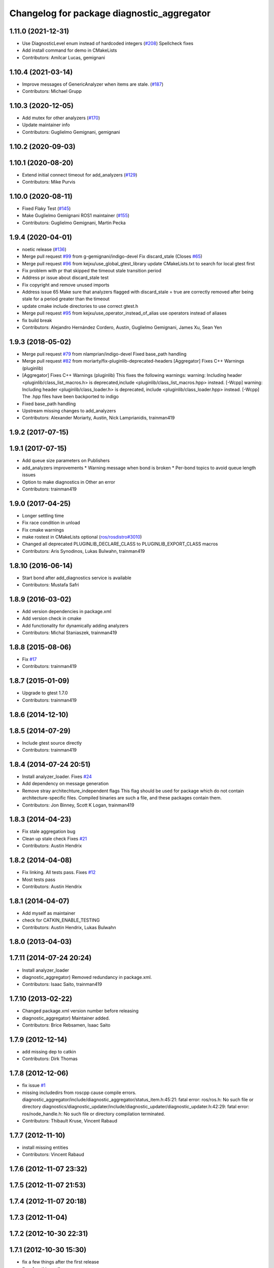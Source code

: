 ^^^^^^^^^^^^^^^^^^^^^^^^^^^^^^^^^^^^^^^^^^^
Changelog for package diagnostic_aggregator
^^^^^^^^^^^^^^^^^^^^^^^^^^^^^^^^^^^^^^^^^^^

1.11.0 (2021-12-31)
-------------------
* Use DiagnosticLevel enum instead of hardcoded integers (`#208 <https://github.com/ros/diagnostics/issues/208>`_)
  Spellcheck fixes
* Add install command for demo in CMakeLists
* Contributors: Amilcar Lucas, gemignani

1.10.4 (2021-03-14)
-------------------
* Improve messages of GenericAnalyzer when items are stale. (`#187 <https://github.com/ros/diagnostics/issues/187>`_)
* Contributors: Michael Grupp

1.10.3 (2020-12-05)
-------------------
* Add mutex for other analyzers (`#170 <https://github.com/ros/diagnostics/issues/170>`_)
* Update maintainer info
* Contributors: Guglielmo Gemignani, gemignani

1.10.2 (2020-09-03)
-------------------

1.10.1 (2020-08-20)
-------------------
* Extend initial connect timeout for add_analyzers (`#129 <https://github.com/ros/diagnostics/issues/129>`_)
* Contributors: Mike Purvis

1.10.0 (2020-08-11)
-------------------
* Fixed Flaky Test (`#145 <https://github.com/ros/diagnostics/issues/145>`_)
* Make Guglielmo Gemignani ROS1 maintainer (`#155 <https://github.com/ros/diagnostics/issues/155>`_)
* Contributors: Guglielmo Gemignani, Martin Pecka

1.9.4 (2020-04-01)
------------------
* noetic release (`#136 <https://github.com/ros/diagnostics/issues/136>`_)
* Merge pull request `#99 <https://github.com/ros/diagnostics/issues/99>`_ from g-gemignani/indigo-devel
  Fix discard_stale (Closes `#65 <https://github.com/ros/diagnostics/issues/65>`_)
* Merge pull request `#96 <https://github.com/ros/diagnostics/issues/96>`_ from kejxu/use_global_gtest_library
  update CMakeLists.txt to search for local gtest first
* Fix problem with pr that skipped the timeout stale transition period
* Address pr issue about discard_stale test
* Fix copyright and remove unused imports
* Address issue 65
  Make sure that analyzers flagged with discard_stale = true are correctly
  removed after being stale for a period greater than the timeout
* update cmake include directories to use correct gtest.h
* Merge pull request `#95 <https://github.com/ros/diagnostics/issues/95>`_ from kejxu/use_operator_instead_of_alias
  use operators instead of aliases
* fix build break
* Contributors: Alejandro Hernández Cordero, Austin, Guglielmo Gemignani, James Xu, Sean Yen

1.9.3 (2018-05-02)
------------------
* Merge pull request `#79 <https://github.com/ros/diagnostics/issues/79>`_ from nlamprian/indigo-devel
  Fixed base_path handling
* Merge pull request `#82 <https://github.com/ros/diagnostics/issues/82>`_ from moriarty/fix-pluginlib-deprecated-headers
  [Aggregator] Fixes C++ Warnings (pluginlib)
* [Aggregator] Fixes C++ Warnings (pluginlib)
  This fixes the following warnings:
  warning: Including header <pluginlib/class_list_macros.h>
  is deprecated,include <pluginlib/class_list_macros.hpp> instead. [-Wcpp]
  warning: Including header <pluginlib/class_loader.h>
  is deprecated, include <pluginlib/class_loader.hpp> instead. [-Wcpp]
  The .hpp files have been backported to indigo
* Fixed base_path handling
* Upstream missing changes to add_analyzers
* Contributors: Alexander Moriarty, Austin, Nick Lamprianidis, trainman419

1.9.2 (2017-07-15)
------------------

1.9.1 (2017-07-15)
------------------
* Add queue size parameters on Publishers
* add_analyzers improvements
  * Warning message when bond is broken
  * Per-bond topics to avoid queue length issues
* Option to make diagnostics in Other an error
* Contributors: trainman419

1.9.0 (2017-04-25)
------------------
* Longer settling time
* Fix race condition in unload
* Fix cmake warnings
* make rostest in CMakeLists optional (`ros/rosdistro#3010 <https://github.com/ros/rosdistro/issues/3010>`_)
* Changed all deprecated PLUGINLIB_DECLARE_CLASS to PLUGINLIB_EXPORT_CLASS macros
* Contributors: Aris Synodinos, Lukas Bulwahn, trainman419

1.8.10 (2016-06-14)
-------------------
* Start bond after add_diagnostics service is available
* Contributors: Mustafa Safri

1.8.9 (2016-03-02)
------------------
* Add version dependencies in package.xml
* Add version check in cmake
* Add functionality for dynamically adding analyzers
* Contributors: Michal Staniaszek, trainman419

1.8.8 (2015-08-06)
------------------
* Fix `#17 <https://github.com/ros/diagnostics/issues/17>`_
* Contributors: trainman419

1.8.7 (2015-01-09)
------------------
* Upgrade to gtest 1.7.0
* Contributors: trainman419

1.8.6 (2014-12-10)
------------------

1.8.5 (2014-07-29)
------------------
* Include gtest source directly
* Contributors: trainman419

1.8.4 (2014-07-24 20:51)
------------------------
* Install analyzer_loader. Fixes `#24 <https://github.com/ros/diagnostics/issues/24>`_
* Add dependency on message generation
* Remove stray architechture_independent flags
  This flag should be used for package which do not contain
  architecture-specific files. Compiled binaries are such a file, and
  these packages contain them.
* Contributors: Jon Binney, Scott K Logan, trainman419

1.8.3 (2014-04-23)
------------------
* Fix stale aggregation bug
* Clean up stale check
  Fixes `#21 <https://github.com/ros/diagnostics/issues/21>`_
* Contributors: Austin Hendrix

1.8.2 (2014-04-08)
------------------
* Fix linking. All tests pass.
  Fixes `#12 <https://github.com/ros/diagnostics/issues/12>`_
* Most tests pass
* Contributors: Austin Hendrix

1.8.1 (2014-04-07)
------------------
* Add myself as maintainer
* check for CATKIN_ENABLE_TESTING
* Contributors: Austin Hendrix, Lukas Bulwahn

1.8.0 (2013-04-03)
------------------

1.7.11 (2014-07-24 20:24)
-------------------------
* Install analyzer_loader
* diagnostic_aggregator) Removed redundancy in package.xml.
* Contributors: Isaac Saito, trainman419

1.7.10 (2013-02-22)
-------------------
* Changed package.xml version number before releasing
* diagnostic_aggregator) Maintainer added.
* Contributors: Brice Rebsamen, Isaac Saito

1.7.9 (2012-12-14)
------------------
* add missing dep to catkin
* Contributors: Dirk Thomas

1.7.8 (2012-12-06)
------------------
* fix issue `#1 <https://github.com/ros/diagnostics/issues/1>`_
* missing includedirs from roscpp cause compile errors.
  diagnostic_aggregator/include/diagnostic_aggregator/status_item.h:45:21: fatal error: ros/ros.h: No such file or directory
  diagnostics/diagnostic_updater/include/diagnostic_updater/diagnostic_updater.h:42:29: fatal error: ros/node_handle.h: No such file or directory
  compilation terminated.
* Contributors: Thibault Kruse, Vincent Rabaud

1.7.7 (2012-11-10)
------------------
* install missing entities
* Contributors: Vincent Rabaud

1.7.6 (2012-11-07 23:32)
------------------------

1.7.5 (2012-11-07 21:53)
------------------------

1.7.4 (2012-11-07 20:18)
------------------------

1.7.3 (2012-11-04)
------------------

1.7.2 (2012-10-30 22:31)
------------------------

1.7.1 (2012-10-30 15:30)
------------------------
* fix a few things after the first release
* fix a few things all over
* Contributors: Vincent Rabaud

1.7.0 (2012-10-29)
------------------
* catkinize the stack
* use the proper gtest macro
* fixed regression of last change in diagnostics
* added separate publisher for toplevel state in diagnostic_aggregator (`#5187 <https://github.com/ros/diagnostics/issues/5187>`_)
* Allowing analyzer_loader to build on 'all' target. WG-ROS-PKG 4935
* Error message for bad regex. `#4416 <https://github.com/ros/diagnostics/issues/4416>`_
* Fixed string literal to avoid warning
* Changed all analyzer load names to pkg/Analyzer for new pluginlib call. `#4117 <https://github.com/ros/diagnostics/issues/4117>`_
* Using new pluginlib macro for Analyzer classes. `#4117 <https://github.com/ros/diagnostics/issues/4117>`_
* Added support for taking GenericAnalyzer params as string or list in regression test. `#3199 <https://github.com/ros/diagnostics/issues/3199>`_
* StatusItem no longer prepends extra / to output name if not needed
* GenericAnalyzer doesnt report anything for num_items = 0, `#4052 <https://github.com/ros/diagnostics/issues/4052>`_
* Ignore analyzer ignores all parameters. `#3733 <https://github.com/ros/diagnostics/issues/3733>`_
* Added discard analyzer. `#3733 <https://github.com/ros/diagnostics/issues/3733>`_
* Added Ubuntu platform tags to manifest
* Fixed no items message for GenericAnalyzer. `#3199 <https://github.com/ros/diagnostics/issues/3199>`_
* rename forearm camera's on hw
* Error checking in getParamVals(). `#3846 <https://github.com/ros/diagnostics/issues/3846>`_
* Replaced boost assert with ros assert
* Aggregator now warns when message timestamp isn't set, `#3823 <https://github.com/ros/diagnostics/issues/3823>`_
* Check that we're always publishing names starting with / in diagnostic aggregator. `#3199 <https://github.com/ros/diagnostics/issues/3199>`_
* Added test for testing that diagnositc items that have been matched by >1 analyzer show up in aggregated diagnostic output. `#3840 <https://github.com/ros/diagnostics/issues/3840>`_
* AnalyzerGroup can now handle multiple analyzers matching and analyzing a single status name properly. `#3691 <https://github.com/ros/diagnostics/issues/3691>`_
* AnalyzerGroup now will have a correctly named DiagnosticStatus name if no analyzers are created. `#3807 <https://github.com/ros/diagnostics/issues/3807>`_
* Adding '/' to all output diagnostic status names, `#3743 <https://github.com/ros/diagnostics/issues/3743>`_
* Changing header message for GenericAnalyzerBase when no items found
* Correct corner case of GenericAnalyzer discarding expected items that were stale
* diagnostic_aggregator/diagnostic_analysis doc reviewed
* Tested fixes for not discarding stale items if they are expected in GenericAnalzyer, `#3616 <https://github.com/ros/diagnostics/issues/3616>`_. Needs formal regression test.
* GenericAnalyzer won't discard items if they're expected. `#3616 <https://github.com/ros/diagnostics/issues/3616>`_. Needs regression test, further verification
* Fixed a  typo.
* Corrected typo in manifest.
* Updating error message of Analyzer::match const function
* aggregator node will now catch all exceptions in aggregator, and ROS_FATAL/ROS_BREAK. This will put all exceptions to the rosconsole
* AnalyzerGroup now reports that it failed to initialize if any sub analyzers failed to initialize. AnalyzerGroup will still be able to correctly match(), analyze() and report() even if all sub-analyzers failed to initialized
* Adding Analyzer load test `#3474 <https://github.com/ros/diagnostics/issues/3474>`_
* Allowed users to set and get the level/message of a StatusItem
* Dox update for generic analyzer, other analyzer, aggregator files. Updated mainpage to get correct information
* Updated aggregator documentation in manifest
* Added documentation, warnings for incorrect initialization to diagnostic_aggregator
* Fixed Other analyzer to correctly initialize GenericAnalyzerBase
* discard_stale parameters to generic analyzer will cause it to discard any items that haven't been updated within timeout
* Corrected reporting of stale items in analyzer group
* Adding analyzer group to allow diagnostic analyzers to be grouped together. Used internally by diagnostic aggregator. `#3461 <https://github.com/ros/diagnostics/issues/3461>`_
* Remove use of deprecated rosbuild macros
* Adding xmlrpcpp back into manifest for ros-pkg `#3121 <https://github.com/ros/diagnostics/issues/3121>`_
* Adding message header, stamp in aggregator, robot/runtime monitor test scripts for ROS 0.10 compatibility
* Other analyzer will no longer report anything if no 'Other' items in diagnostic aggregator. `#3263 <https://github.com/ros/diagnostics/issues/3263>`_
* Fixing diagnostic aggregator for ROS 0.10 message header stamp change
* Fixed demo in diagnostic aggregator
* Adding all changes from API review on 11/2
* Adding all changes from API review on 11/2
* Added regex support to diagnostic aggregator, made GenericAnalyzer subclassable
* Diagnostic aggregator upgrades after 10/15 API review.
* Minor fixes before API review
* Added unit test for component analyzer to diagnostic aggregator
* Added checking or warn, error conditions to generic analyzer test
* Changes from Josh's API review
* Adding diagnostic aggregator for components, things that can be broken into sub categories. Used for motors and sensors
* Adds hasKey/getValue functions to status item, removing old toStatusMsg defn
* Fixed '/' v '\' in dox, updated demo launch file
* Forgot to make the test node a <test> for diagnostic aggregator
* Moved everything to correct class names, fixed parameter ~, and added unit test
* Renamed classes to avoid diagnostic prefix, renamed files. Removed use of ~ in param names
* Removing dependency on xmlrpc++ for `#3121 <https://github.com/ros/diagnostics/issues/3121>`_
* Changed diagnostic aggregator to use boost::shared_ptr
* Added boost linkage necessary for OS X
* Minor doc fix
* diagnostics 0.1 commit. Removed diagnostic_analyzer/generic_analyzer and integrated into diagnostic_aggregator.
* Merging the new version of pluginlib back into trunk
  r31894@att (orig r22146):  eitanme | 2009-08-18 10:30:37 -0700
  Creating a branch to work on pluginlib and get things changed
  r31896@att (orig r22148):  eitanme | 2009-08-18 10:32:35 -0700
  Starting rework... need to commit so that I can move some files around
  r31942@att (orig r22182):  eitanme | 2009-08-18 16:36:37 -0700
  Commit because Scott is moving into the office and I have to shut down my computer
  r31978@att (orig r22216):  eitanme | 2009-08-18 19:20:47 -0700
  Working on changing things over to work with the new pluginlib
  r31980@att (orig r22218):  eitanme | 2009-08-18 19:24:54 -0700
  Converted pluginlib tutorials to new pluginlib code
  r31982@att (orig r22220):  eitanme | 2009-08-18 19:28:34 -0700
  Moving joint qualification controllers over to the new pluginlib model
  r31985@att (orig r22223):  eitanme | 2009-08-18 19:40:36 -0700
  Moving people_aware_nav to new pluginlib interface
  r31986@att (orig r22224):  eitanme | 2009-08-18 19:43:09 -0700
  Moving diagnostic aggregator to the pluginlib interface
  r31987@att (orig r22225):  eitanme | 2009-08-18 19:43:51 -0700
  Moving generic analyzer to the new pluginlib interface
  r31988@att (orig r22226):  eitanme | 2009-08-18 19:44:21 -0700
  Moving carrot planner to the new pluginlib interface
  r31992@att (orig r22230):  eitanme | 2009-08-18 19:54:15 -0700
  Changing REGISTER_CLASS to PLUGINLIB_REGISTER_CLASS
  r31996@att (orig r22234):  eitanme | 2009-08-18 20:19:30 -0700
  Fixing a plugin .xml file
  r31998@att (orig r22236):  eitanme | 2009-08-18 20:25:05 -0700
  Fixing more incorrect tags
* Removing Python aggregator node, has been replaced by C++ version
* Correct function names to camelCase, added documentation
* Added C++ diagnostic_aggregator
* Display child status levels in parent status for generic analyzer
* Updated documentation, fixed copy-paste error
* diagnostic_aggregator package to filter and analyze robot diagnostics
* Contributors: Vincent Rabaud, blaise, dthomas, eitanme, gerkey, kwc, vrabaud, watts, wattsk, wheeler, wim
